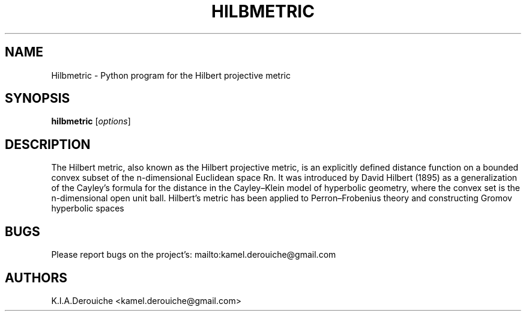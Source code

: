 .TH HILBMETRIC 1L "March 02, 2014"
.ds Ps P\s-2OST\s+2S\s-2CRIPT\s+2
.ds Ts T\s-2RAN\s+2S\s-2CRIPT\s+2
.if t .ds Te T\\h'-0.1667m'\\v'0.20v'E\\v'-0.20v'\\h'-0.125m'X
.if n .ds Te TeX
.if t .ds La L\\h'-0.36m'\\v'-0.15v'\\s-2A\\s+2\\h'-0.15m'\\v'0.15v'T\\h'-0.1667m'\\v'0.20v'E\\v'-0.20v'\\h'-0.125m'X
.if n .ds La LaTeX
.ds Fl "F\s-2ranz\s+2\ L\s-2isp\s+2
.ds Ml "M\s-2ACLISP\s+2
.ds Cl "Common L\s-2isp\s+2
.ds Li "L\s-2isp\s+2
.ds Ky "GNU Common L\s-2isp\s+2
.ds Pr /usr
.ds Vr 5.31.3

.SH NAME
Hilbmetric \- Python program for the Hilbert projective metric
.SH SYNOPSIS
.B hilbmetric
[\fIoptions\fR]

.SH DESCRIPTION
The Hilbert metric, also known as the Hilbert projective 
metric, is an explicitly defined distance function on a bounded convex 
subset of the n-dimensional Euclidean space Rn.
It was introduced by David Hilbert (1895) as a generalization of the 
Cayley's formula for the distance in the Cayley–Klein model of hyperbolic 
geometry, where the convex set is the n-dimensional open unit ball.
Hilbert's metric has been applied to Perron–Frobenius theory and 
constructing Gromov hyperbolic spaces

.SH BUGS
Please report bugs on the project's:
mailto:kamel.derouiche@gmail.com

.SH AUTHORS

K.I.A.Derouiche <kamel.derouiche@gmail.com>
.TP
.\"
